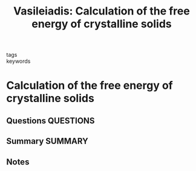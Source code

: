 #+TITLE: Vasileiadis: Calculation of the free energy of crystalline solids
#+ROAM_KEY: cite:Vasileiadis
- tags ::
- keywords ::

* Calculation of the free energy of crystalline solids
  :PROPERTIES:
  :Custom_ID: Vasileiadis
  :URL:
  :AUTHOR: Vasileiadis, M.
  :NOTER_DOCUMENT: ~/Zotero/storage/P4BEXWGT/Vasileiadis - Calculation of the free energy of crystalline soli.pdf
  :NOTER_PAGE:
  :END:
** Questions :QUESTIONS:
** Summary :SUMMARY:
** Notes
